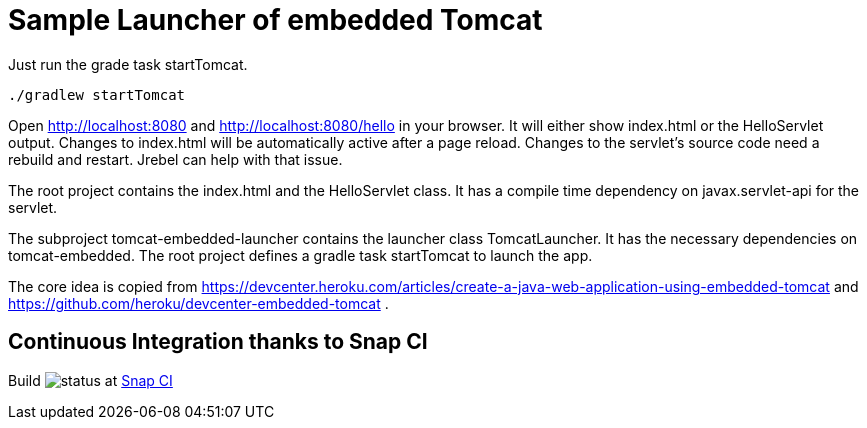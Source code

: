 # Sample Launcher of embedded Tomcat

Just run the grade task startTomcat.

[source]
----
./gradlew startTomcat
----

Open http://localhost:8080 and http://localhost:8080/hello in your browser.
It will either show index.html or the HelloServlet output.
Changes to index.html will be automatically active after a page reload.
Changes to the servlet's source code need a rebuild and restart.
Jrebel can help with that issue.

The root project contains the index.html and the HelloServlet class.
It has a compile time dependency on javax.servlet-api for the servlet.

The subproject tomcat-embedded-launcher contains the launcher class TomcatLauncher.
It has the necessary dependencies on tomcat-embedded.
The root project defines a gradle task startTomcat to launch the app.

The core idea is copied from https://devcenter.heroku.com/articles/create-a-java-web-application-using-embedded-tomcat and https://github.com/heroku/devcenter-embedded-tomcat .

## Continuous Integration thanks to Snap CI

Build image:https://snap-ci.com/torstenwerner/tomcat-embedded/branch/master/build_image[status]
at link:https://snap-ci.com/torstenwerner/tomcat-embedded/branch/master[Snap CI]
